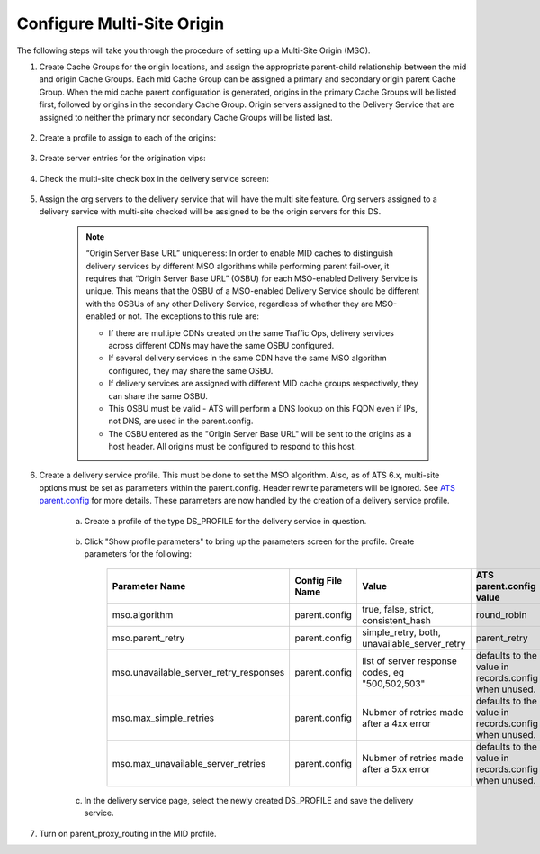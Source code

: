 ..
..
.. Licensed under the Apache License, Version 2.0 (the "License");
.. you may not use this file except in compliance with the License.
.. You may obtain a copy of the License at
..
..     http://www.apache.org/licenses/LICENSE-2.0
..
.. Unless required by applicable law or agreed to in writing, software
.. distributed under the License is distributed on an "AS IS" BASIS,
.. WITHOUT WARRANTIES OR CONDITIONS OF ANY KIND, either express or implied.
.. See the License for the specific language governing permissions and
.. limitations under the License.
..

.. _multi-site-origin-qht:

***************************
Configure Multi-Site Origin
***************************

The following steps will take you through the procedure of setting up a Multi-Site Origin (MSO).

#. Create Cache Groups for the origin locations, and assign the appropriate parent-child relationship between the mid and origin Cache Groups. Each mid Cache Group can be assigned a primary and secondary origin parent Cache Group. When the mid cache parent configuration is generated, origins in the primary Cache Groups will be listed first, followed by origins in the secondary Cache Group. Origin servers assigned to the Delivery Service that are assigned to neither the primary nor secondary Cache Groups will be listed last.

	.. figure:: multi_site/00.png
		:scale: 100%
		:align: center

#. Create a profile to assign to each of the origins:

	.. figure:: multi_site/01.png
		:scale: 100%
		:align: center

#. Create server entries for the origination vips:

	.. figure:: multi_site/02.png
		:scale: 100%
		:align: center

#. Check the multi-site check box in the delivery service screen:

	.. figure:: multi_site/mso-enable.png
		:scale: 100%
		:align: center

#. Assign the org servers to the delivery service that will have the multi site feature. Org servers assigned to a delivery service with multi-site checked will be assigned to be the origin servers for this DS.

	.. figure:: multi_site/03.png
		:scale: 100%
		:align: center

	.. Note:: “Origin Server Base URL” uniqueness: In order to enable MID caches to distinguish delivery services by different MSO algorithms while performing parent fail-over, it requires that “Origin Server Base URL” (OSBU) for each MSO-enabled Delivery Service is unique. This means that the OSBU of a MSO-enabled Delivery Service should be different with the OSBUs of any other Delivery Service, regardless of whether they are MSO-enabled or not. The exceptions to this rule are:

		- If there are multiple CDNs created on the same Traffic Ops, delivery services across different CDNs may have the same OSBU configured.
		- If several delivery services in the same CDN have the same MSO algorithm configured, they may share the same OSBU.
		- If delivery services are assigned with different MID cache groups respectively, they can share the same OSBU.
		- This OSBU must be valid - ATS will perform a DNS lookup on this FQDN even if IPs, not DNS, are used in the parent.config.
		- The OSBU entered as the "Origin Server Base URL" will be sent to the origins as a host header. All origins must be configured to respond to this host.

#. Create a delivery service profile. This must be done to set the MSO algorithm. Also, as of ATS 6.x, multi-site options must be set as parameters within the parent.config. Header rewrite parameters will be ignored. See `ATS parent.config <https://docs.trafficserver.apache.org/en/6.2.x/admin-guide/files/parent.config.en.html>`_ for more details. These parameters are now handled by the creation of a delivery service profile.

	a) Create a profile of the type DS_PROFILE for the delivery service in question.

		.. figure:: multi_site/ds_profile.png
			:scale: 50%
			:align: center

	#) Click "Show profile parameters" to bring up the parameters screen for the profile. Create parameters for the following:

		+----------------------------------------+------------------+--------------------------+-------------------------+
		| Parameter Name                         | Config File Name | Value                    | ATS parent.config value |
		+========================================+==================+==========================+=========================+
		| mso.algorithm                          | parent.config    | true, false, strict,     | round_robin             |
		|                                        |                  | consistent_hash          |                         |
		+----------------------------------------+------------------+--------------------------+-------------------------+
		| mso.parent_retry                       | parent.config    | simple_retry, both,      | parent_retry            |
		|                                        |                  | unavailable_server_retry |                         |
		+----------------------------------------+------------------+--------------------------+-------------------------+
		| mso.unavailable_server_retry_responses | parent.config    | list of server response  | defaults to the value   |
		|                                        |                  | codes, eg "500,502,503"  | in records.config       |
		|                                        |                  |                          | when unused.            |
		+----------------------------------------+------------------+--------------------------+-------------------------+
		| mso.max_simple_retries                 | parent.config    | Nubmer of retries made   | defaults to the value   |
		|                                        |                  | after a 4xx error        | in records.config       |
		|                                        |                  |                          | when unused.            |
		+----------------------------------------+------------------+--------------------------+-------------------------+
		| mso.max_unavailable_server_retries     | parent.config    | Nubmer of retries made   | defaults to the value   |
		|                                        |                  | after a 5xx error        | in records.config       |
		|                                        |                  |                          | when unused.            |
		+----------------------------------------+------------------+--------------------------+-------------------------+


		.. figure:: multi_site/ds_profile_parameters.png
			:scale: 100%
			:align: center

	#) In the delivery service page, select the newly created DS_PROFILE and save the delivery service.

#. Turn on parent_proxy_routing in the MID profile.
